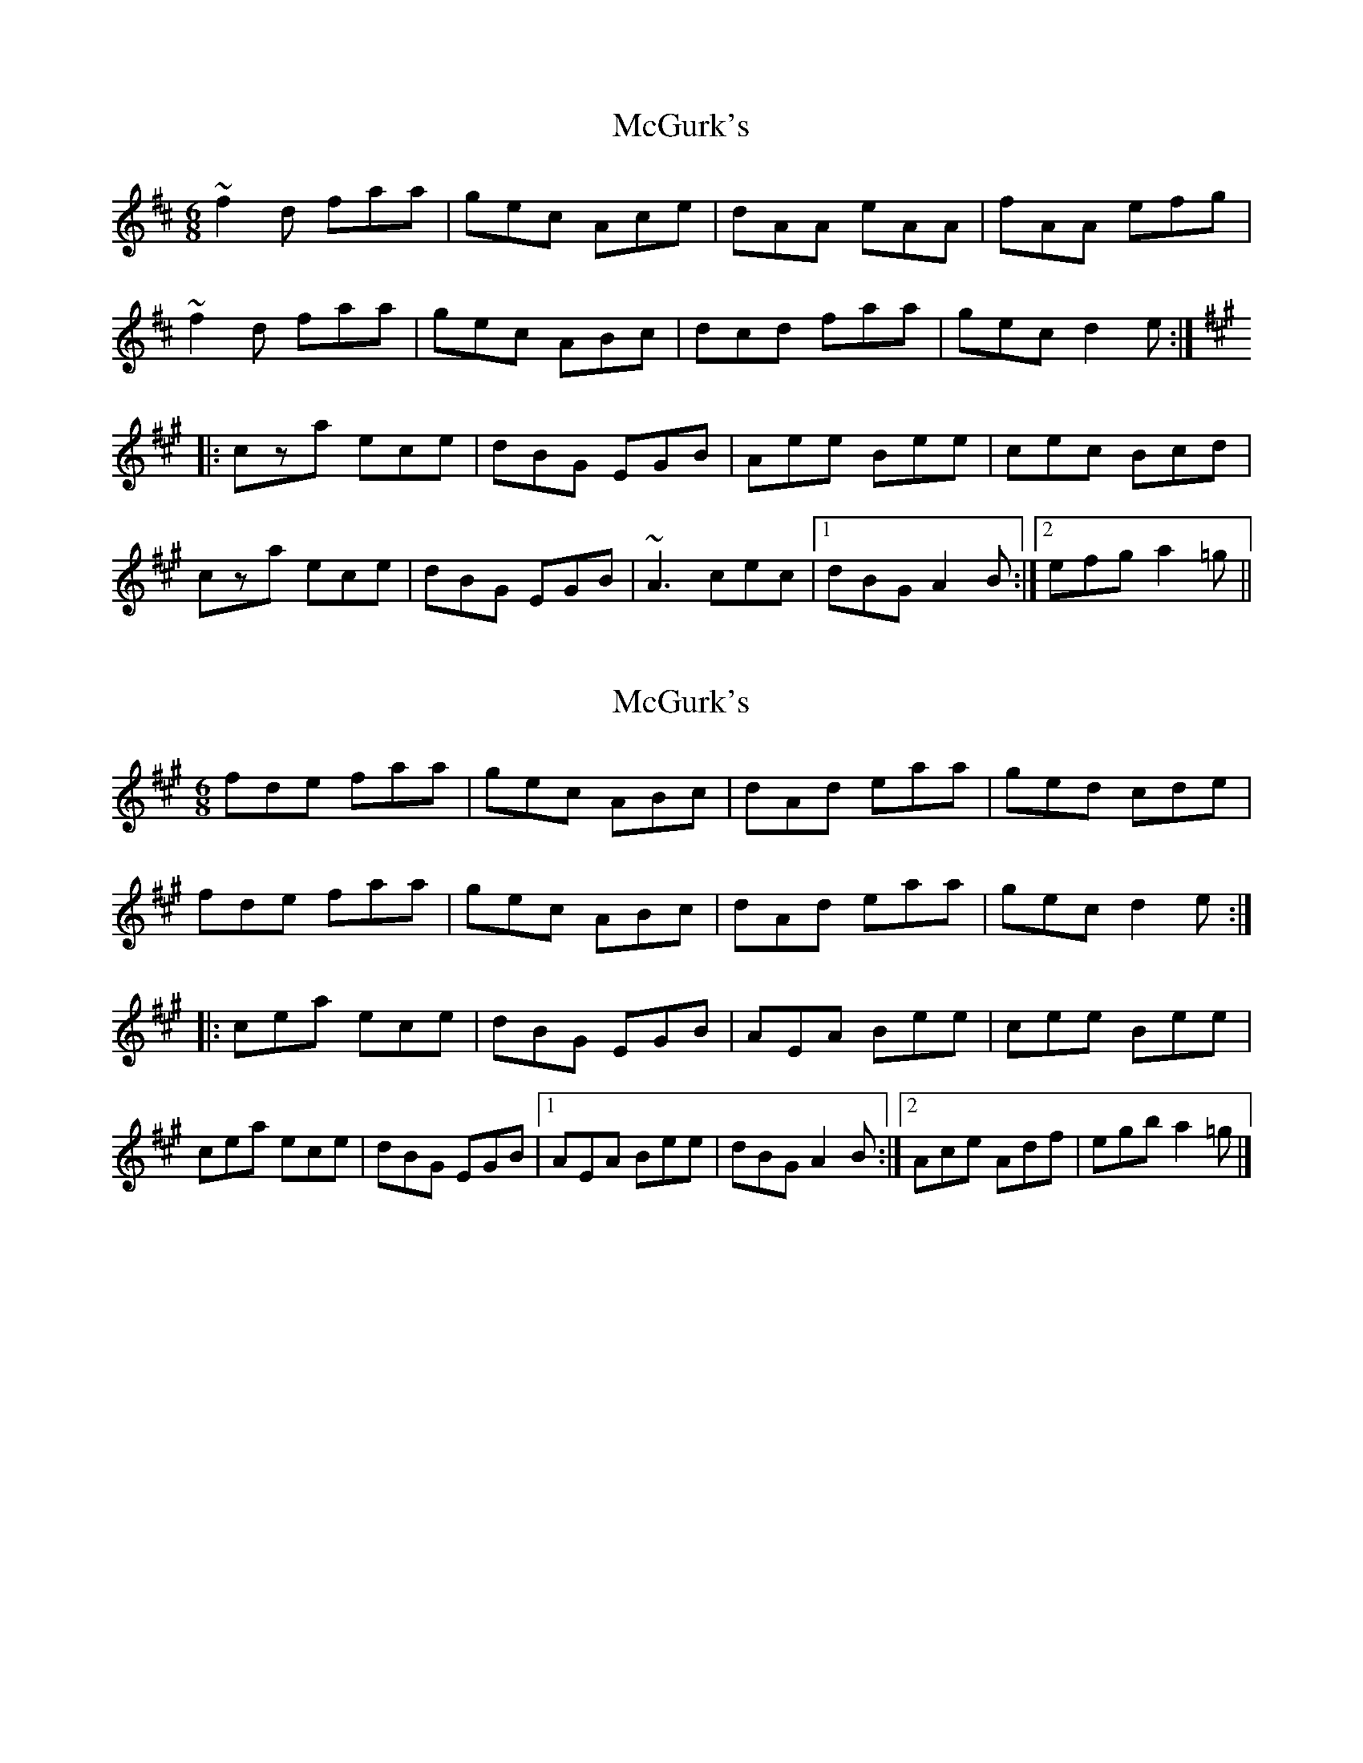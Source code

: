 X: 1
T: McGurk's
Z: gian marco
S: https://thesession.org/tunes/1740#setting1740
R: jig
M: 6/8
L: 1/8
K: Dmaj
~f2d faa|gec Ace|dAA eAA|fAA efg|
~f2d faa|gec ABc|dcd faa|gec d2e:|
K:A
|:cza ece|dBG EGB|Aee Bee|cec Bcd|
cza ece|dBG EGB|~A3 cec|1 dBG A2B:|2 efg a2=g||
X: 2
T: McGurk's
Z: ceolachan
S: https://thesession.org/tunes/1740#setting15174
R: jig
M: 6/8
L: 1/8
K: Amaj
fde faa | gec ABc | dAd eaa | ged cde |fde faa | gec ABc | dAd eaa | gec d2 e :||: cea ece | dBG EGB | AEA Bee | cee Bee |cea ece | dBG EGB |[1 AEA Bee | dBG A2 B :|[2 Ace Adf | egb a2 =g |]
X: 3
T: McGurk's
Z: ceolachan
S: https://thesession.org/tunes/1740#setting15175
R: jig
M: 6/8
L: 1/8
K: Amaj
|: ~f2 d f ~a2 | g.e.c A.c.e | d ~A2 e ~A2 | f ~A2 e.f.g |fzd f ~a2 | g.e.c A.B.c | dB/c/d f ~a2 |[1 gec d2 e :|[2 gec d2 d |||: c.e.a e.c.e | d.B.G E.G.B | A ~e2 B ~e2 | c.e.c B.c.d |cza e.c.e | d.B.G E.G.B | ~A3 c.e.c |[1 d.B.G ~A2 B :|[2 e.f.g a2 =g |]
